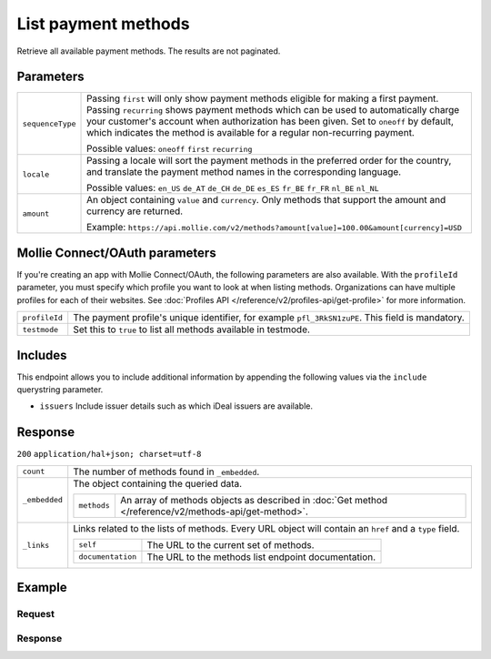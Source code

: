List payment methods
====================
.. api-name:: Methods API
   :version: 2

.. endpoint::
   :method: GET
   :url: https://api.mollie.com/v2/methods

.. authentication::
   :api_keys: true
   :oauth: true

Retrieve all available payment methods. The results are not paginated.

Parameters
----------
.. list-table::
   :widths: auto

   * - | ``sequenceType``

       .. type:: string
          :required: false

     - Passing ``first`` will only show payment methods eligible for making a first payment. Passing
       ``recurring`` shows payment methods which can be used to automatically charge your customer's account when
       authorization has been given. Set to ``oneoff`` by default, which indicates the method is available for a
       regular non-recurring payment.

       Possible values: ``oneoff`` ``first`` ``recurring``

   * - | ``locale``

       .. type:: string
          :required: false

     - Passing a locale will sort the payment methods in the preferred order for the country, and translate
       the payment method names in the corresponding language.

       Possible values: ``en_US`` ``de_AT`` ``de_CH`` ``de_DE`` ``es_ES`` ``fr_BE`` ``fr_FR`` ``nl_BE`` ``nl_NL``

   * - | ``amount``

       .. type:: object
          :required: false

     - An object containing ``value`` and ``currency``. Only methods that support the amount and currency
       are returned.

       Example: ``https://api.mollie.com/v2/methods?amount[value]=100.00&amount[currency]=USD``

Mollie Connect/OAuth parameters
-------------------------------
If you're creating an app with Mollie Connect/OAuth, the following parameters are also available. With the ``profileId``
parameter, you must specify which profile you want to look at when listing methods. Organizations can have multiple
profiles for each of their websites. See :doc:`Profiles API </reference/v2/profiles-api/get-profile>` for more
information.

.. list-table::
   :widths: auto

   * - | ``profileId``

       .. type:: string
          :required: true

     - The payment profile's unique identifier, for example ``pfl_3RkSN1zuPE``. This field is mandatory.

   * - | ``testmode``

       .. type:: boolean
          :required: false

     - Set this to ``true`` to list all methods available in testmode.

Includes
--------
This endpoint allows you to include additional information by appending the following values via the ``include``
querystring parameter.

* ``issuers`` Include issuer details such as which iDeal issuers are available.

Response
--------
``200`` ``application/hal+json; charset=utf-8``

.. list-table::
   :widths: auto

   * - | ``count``

       .. type:: integer

     - The number of methods found in ``_embedded``.

   * - | ``_embedded``

       .. type:: object

     - The object containing the queried data.

       .. list-table::
          :widths: auto

          * - | ``methods``

              .. type:: array

            - An array of methods objects as described in :doc:`Get method </reference/v2/methods-api/get-method>`.

   * - | ``_links``

       .. type:: object

     - Links related to the lists of methods. Every URL object will contain an ``href`` and a ``type``
       field.

       .. list-table::
          :widths: auto

          * - | ``self``

              .. type:: object

            - The URL to the current set of methods.

          * - | ``documentation``

              .. type:: object

            - The URL to the methods list endpoint documentation.

Example
-------

Request
^^^^^^^
.. code-block:: bash
   :linenos:

   curl -X GET https://api.mollie.com/v2/methods \
       -H "Authorization: Bearer test_dHar4XY7LxsDOtmnkVtjNVWXLSlXsM"

Response
^^^^^^^^
.. code-block:: http
   :linenos:

   HTTP/1.1 200 OK
   Content-Type: application/hal+json; charset=utf-8

   {
       "count": 13,
       "_embedded": {
           "methods": [
               {
                    "resource": "method",
                    "id": "ideal",
                    "description": "iDEAL",
                    "image": {
                        "size1x": "https://mollie.com/images/payscreen/methods/ideal.png",
                        "size2x": "https://mollie.com/images/payscreen/methods/ideal%402x.png"
                    },
                    "_links": {
                        "self": {
                            "href": "https://api.mollie.com/v2/methods/ideal",
                            "type": "application/hal+json"
                        },
                        "documentation": {
                            "href": "https://mollie.com/en/docs/reference/methods/get",
                            "type": "text/html"
                        }
                    }
               },
               { },
               { }
           ]
       },
       "_links": {
           "self": {
               "href": "https://api.mollie.com/v2/methods",
               "type": "application/hal+json"
           },
           "documentation": {
               "href": "https://docs.mollie.com/reference/v2/methods-api/list-methods",
               "type": "text/html"
           }
       }
   }
